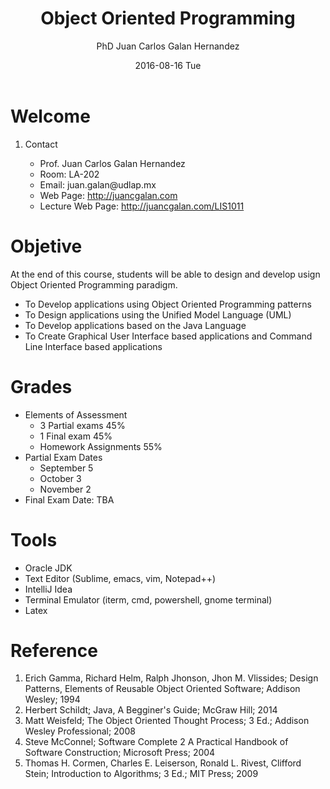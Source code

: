 #+OPTIONS: H:1
#+LATEX_CLASS: beamer
#+COLUMNS: %45ITEM %10BEAMER_env(Env) %10BEAMER_act(Act) %4BEAMER_col(Col) %8BEAMER_opt(Opt)
#+BEAMER_THEME: default
#+BEAMER_COLOR_THEME:
#+BEAMER_FONT_THEME:
#+BEAMER_INNER_THEME:
#+BEAMER_OUTER_THEME:
#+BEAMER_HEADER:

#+TITLE: Object Oriented Programming
#+AUTHOR: PhD Juan Carlos Galan Hernandez
#+EMAIL: juan.galan@udlap.mx
#+DATE: 2016-08-16 Tue
#+BEAMER_HEADER: \graphicspath{{../img/}}
#+BEAMER_HEADER: \titlegraphic{\includegraphics[width=.3\textwidth]{logoudlap.png}}

* Welcome

** Contact
- Prof. Juan Carlos Galan Hernandez
- Room: LA-202
- Email: juan.galan@udlap.mx
- Web Page: http://juancgalan.com
- Lecture Web Page: http://juancgalan.com/LIS1011

* Objetive
At the end of this course, students will be able to design and develop usign Object Oriented Programming
paradigm.
+ To Develop applications using Object Oriented Programming patterns
+ To Design applications using the Unified Model Language (UML)
+ To Develop applications based on the Java Language
+ To Create Graphical User Interface based applications and Command Line Interface based applications

* Grades

+ Elements of Assessment
  - 3 Partial exams 45%
  - 1 Final exam    45%
  - Homework Assignments 55%
+ Partial Exam Dates
  - September 5
  - October 3
  - November 2
+ Final Exam Date: TBA

* Tools
- Oracle JDK
- Text Editor (Sublime, emacs, vim, Notepad++)
- IntelliJ Idea
- Terminal Emulator (iterm, cmd, powershell, gnome terminal)
- Latex

* Reference

1. Erich Gamma, Richard Helm, Ralph Jhonson, Jhon M. Vlissides; Design Patterns, Elements of Reusable Object Oriented Software; Addison Wesley; 1994
2. Herbert Schildt; Java, A Begginer's Guide; McGraw Hill; 2014
3. Matt Weisfeld; The Object Oriented Thought Process; 3 Ed.; Addison Wesley Professional; 2008
4. Steve McConnel; Software Complete 2 A Practical Handbook of Software Construction; Microsoft Press; 2004
5. Thomas H. Cormen, Charles E. Leiserson, Ronald L. Rivest, Clifford Stein; Introduction to Algorithms; 3 Ed.; MIT Press; 2009
